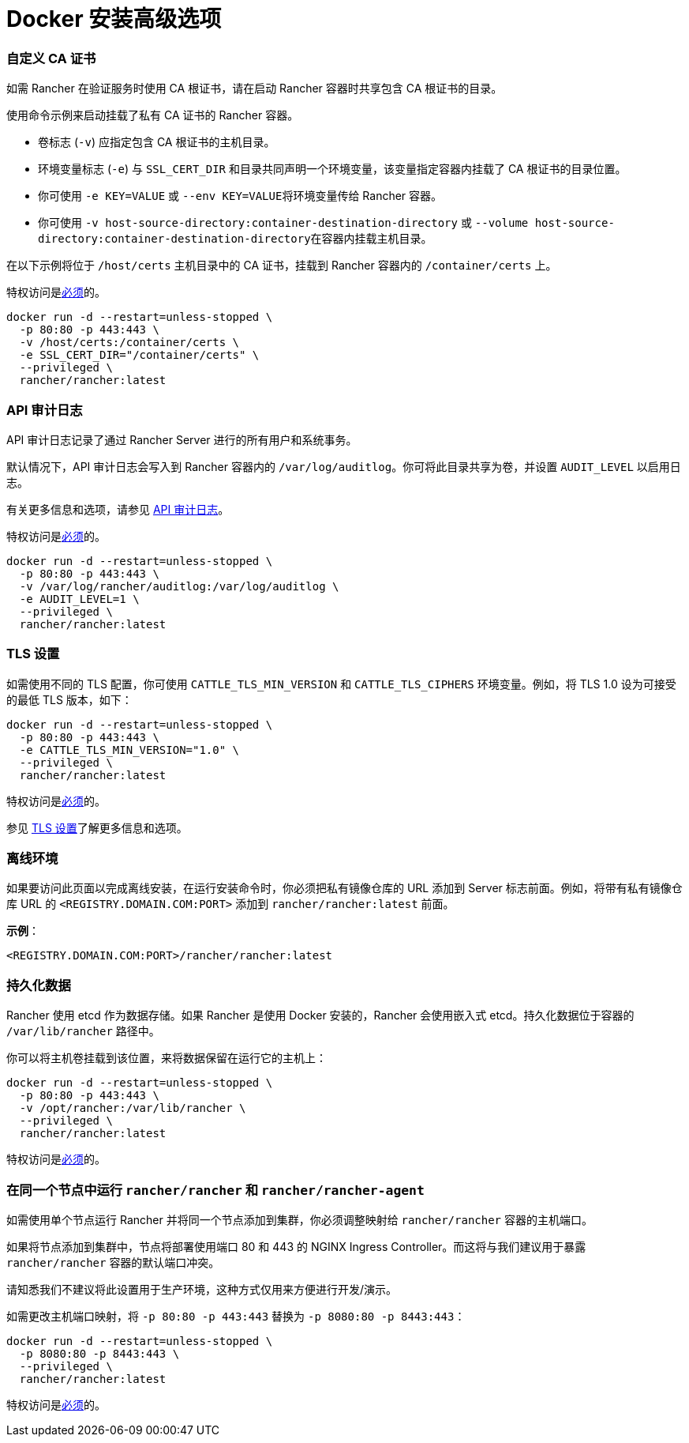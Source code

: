 = Docker 安装高级选项

=== 自定义 CA 证书

如需 Rancher 在验证服务时使用 CA 根证书，请在启动 Rancher 容器时共享包含 CA 根证书的目录。

使用命令示例来启动挂载了私有 CA 证书的 Rancher 容器。

* 卷标志 (`-v`) 应指定包含 CA 根证书的主机目录。
* 环境变量标志 (`-e`) 与 `SSL_CERT_DIR` 和目录共同声明一个环境变量，该变量指定容器内挂载了 CA 根证书的目录位置。
* 你可使用 `-e KEY=VALUE` 或 ``--env KEY=VALUE``将环境变量传给 Rancher 容器。
* 你可使用 `-v host-source-directory:container-destination-directory` 或 ``--volume host-source-directory:container-destination-directory``在容器内挂载主机目录。

在以下示例将位于 `/host/certs` 主机目录中的 CA 证书，挂载到 Rancher 容器内的 `/container/certs` 上。

特权访问是link:../../pages-for-subheaders/rancher-on-a-single-node-with-docker.adoc#rancher-特权访问[必须]的。

----
docker run -d --restart=unless-stopped \
  -p 80:80 -p 443:443 \
  -v /host/certs:/container/certs \
  -e SSL_CERT_DIR="/container/certs" \
  --privileged \
  rancher/rancher:latest
----

=== API 审计日志

API 审计日志记录了通过 Rancher Server 进行的所有用户和系统事务。

默认情况下，API 审计日志会写入到 Rancher 容器内的 `/var/log/auditlog`。你可将此目录共享为卷，并设置 `AUDIT_LEVEL` 以启用日志。

有关更多信息和选项，请参见 xref:../../how-to-guides/advanced-user-guides/enable-api-audit-log.adoc[API 审计日志]。

特权访问是link:../../pages-for-subheaders/rancher-on-a-single-node-with-docker.adoc#rancher-特权访问[必须]的。

----
docker run -d --restart=unless-stopped \
  -p 80:80 -p 443:443 \
  -v /var/log/rancher/auditlog:/var/log/auditlog \
  -e AUDIT_LEVEL=1 \
  --privileged \
  rancher/rancher:latest
----

=== TLS 设置

如需使用不同的 TLS 配置，你可使用 `CATTLE_TLS_MIN_VERSION` 和 `CATTLE_TLS_CIPHERS` 环境变量。例如，将 TLS 1.0 设为可接受的最低 TLS 版本，如下：

----
docker run -d --restart=unless-stopped \
  -p 80:80 -p 443:443 \
  -e CATTLE_TLS_MIN_VERSION="1.0" \
  --privileged \
  rancher/rancher:latest
----

特权访问是link:../../pages-for-subheaders/rancher-on-a-single-node-with-docker.adoc#rancher-特权访问[必须]的。

参见 xref:../../getting-started/installation-and-upgrade/installation-references/tls-settings.adoc[TLS 设置]了解更多信息和选项。

=== 离线环境

如果要访问此页面以完成离线安装，在运行安装命令时，你必须把私有镜像仓库的 URL 添加到 Server 标志前面。例如，将带有私有镜像仓库 URL 的 `<REGISTRY.DOMAIN.COM:PORT>` 添加到 `rancher/rancher:latest` 前面。

*示例*：

  <REGISTRY.DOMAIN.COM:PORT>/rancher/rancher:latest

=== 持久化数据

Rancher 使用 etcd 作为数据存储。如果 Rancher 是使用 Docker 安装的，Rancher 会使用嵌入式 etcd。持久化数据位于容器的 `/var/lib/rancher` 路径中。

你可以将主机卷挂载到该位置，来将数据保留在运行它的主机上：

----
docker run -d --restart=unless-stopped \
  -p 80:80 -p 443:443 \
  -v /opt/rancher:/var/lib/rancher \
  --privileged \
  rancher/rancher:latest
----

特权访问是link:../../pages-for-subheaders/rancher-on-a-single-node-with-docker.adoc#rancher-特权访问[必须]的。

=== 在同一个节点中运行 `rancher/rancher` 和 `rancher/rancher-agent`

如需使用单个节点运行 Rancher 并将同一个节点添加到集群，你必须调整映射给 `rancher/rancher` 容器的主机端口。

如果将节点添加到集群中，节点将部署使用端口 80 和 443 的 NGINX Ingress Controller。而这将与我们建议用于暴露 `rancher/rancher` 容器的默认端口冲突。

请知悉我们不建议将此设置用于生产环境，这种方式仅用来方便进行开发/演示。

如需更改主机端口映射，将 `-p 80:80 -p 443:443` 替换为 `-p 8080:80 -p 8443:443`：

----
docker run -d --restart=unless-stopped \
  -p 8080:80 -p 8443:443 \
  --privileged \
  rancher/rancher:latest
----

特权访问是link:../../pages-for-subheaders/rancher-on-a-single-node-with-docker.adoc#rancher-特权访问[必须]的。
